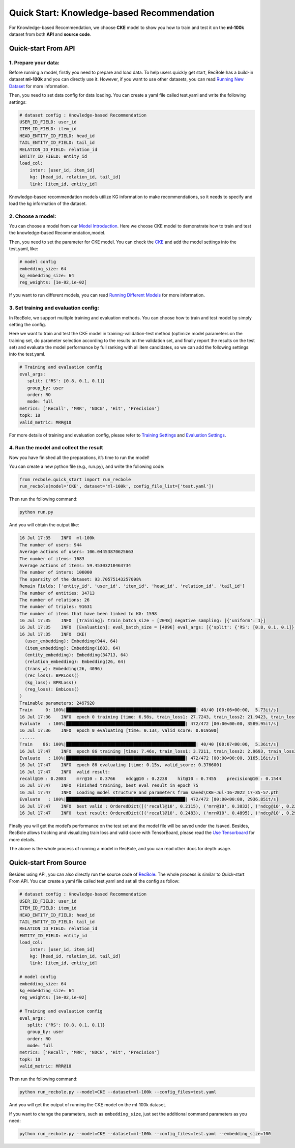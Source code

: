 Quick Start: Knowledge-based Recommendation
===============
For Knowledge-based Recommendation, we choose **CKE** model to show you how
to train and test it on the **ml-100k** dataset from both **API** and
**source code**.

.. _header-n152:

Quick-start From API
---------------------

.. _header-n153:

1. Prepare your data:
>>>>>>>>>>>>>>>>>>>>>>>>>>>>>>

Before running a model, firstly you need to prepare and load data. To
help users quickly get start, RecBole has a build-in dataset **ml-100k**
and you can directly use it. However, if you want to use other datasets,
you can read `Running New
Dataset <https://recbole.io/docs/user_guide/usage/running_new_dataset.html>`__
for more information.

Then, you need to set data config for data loading. You can create a
yaml file called test.yaml and write the following settings:

.. code:: yaml

   # dataset config : Knowledge-based Recommendation
   USER_ID_FIELD: user_id
   ITEM_ID_FIELD: item_id
   HEAD_ENTITY_ID_FIELD: head_id
   TAIL_ENTITY_ID_FIELD: tail_id
   RELATION_ID_FIELD: relation_id
   ENTITY_ID_FIELD: entity_id
   load_col:
       inter: [user_id, item_id]
       kg: [head_id, relation_id, tail_id]
       link: [item_id, entity_id]

Knowledge-based recommendation models utilize KG information to make
recommendations, so it needs to specify and load the kg information of
the dataset.

.. _header-n159:

2. Choose a model:
>>>>>>>>>>>>>>>>>>>>>>>>>>>>>>

You can choose a model from our `Model
Introduction <https://recbole.io/docs/user_guide/model_intro.html>`__.
Here we choose CKE model to demonstrate how to train and test the
knowledge-based Recommendation,model.

Then, you need to set the parameter for CKE model. You can check the
`CKE <https://recbole.io/docs/user_guide/model/knowledge/cke.html>`__
and add the model settings into the test.yaml, like:

.. code:: yaml

   # model config
   embedding_size: 64
   kg_embedding_size: 64
   reg_weights: [1e-02,1e-02]

If you want to run different models, you can read `Running Different
Models <https://recbole.io/docs/user_guide/usage/running_different_models.html>`__
for more information.

.. _header-n164:

3. Set training and evaluation config:
>>>>>>>>>>>>>>>>>>>>>>>>>>>>>>

In RecBole, we support multiple training and evaluation methods. You can
choose how to train and test model by simply setting the config.

Here we want to train and test the CKE model in training-validation-test
method (optimize model parameters on the training set, do parameter
selection according to the results on the validation set, and finally
report the results on the test set) and evaluate the model performance
by full ranking with all item candidates, so we can add the following
settings into the test.yaml.

.. code:: yaml

   # Training and evaluation config
   eval_args:
      split: {'RS': [0.8, 0.1, 0.1]}
      group_by: user 
      order: RO 
      mode: full
   metrics: ['Recall', 'MRR', 'NDCG', 'Hit', 'Precision']
   topk: 10
   valid_metric: MRR@10

For more details of training and evaluation config, please refer to
`Training
Settings <https://recbole.io/docs/user_guide/config/training_settings.html>`__
and `Evaluation
Settings <https://recbole.io/docs/user_guide/config/evaluation_settings.html>`__.

.. _header-n269:

4. Run the model and collect the result
>>>>>>>>>>>>>>>>>>>>>>>>>>>>>>

Now you have finished all the preparations, it’s time to run the model!

You can create a new python file (e.g., run.py), and write the following
code:

.. code:: python

   from recbole.quick_start import run_recbole
   run_recbole(model='CKE', dataset='ml-100k', config_file_list=['test.yaml'])

Then run the following command:

.. code:: python

   python run.py

And you will obtain the output like:

.. code:: 

   16 Jul 17:35    INFO  ml-100k
   The number of users: 944
   Average actions of users: 106.04453870625663
   The number of items: 1683
   Average actions of items: 59.45303210463734
   The number of inters: 100000
   The sparsity of the dataset: 93.70575143257098%
   Remain Fields: ['entity_id', 'user_id', 'item_id', 'head_id', 'relation_id', 'tail_id']
   The number of entities: 34713
   The number of relations: 26
   The number of triples: 91631
   The number of items that have been linked to KG: 1598
   16 Jul 17:35    INFO  [Training]: train_batch_size = [2048] negative sampling: [{'uniform': 1}]
   16 Jul 17:35    INFO  [Evaluation]: eval_batch_size = [4096] eval_args: [{'split': {'RS': [0.8, 0.1, 0.1]}, 'group_by': 'user', 'order': 'RO', 'mode': 'full'}]
   16 Jul 17:35    INFO  CKE(
     (user_embedding): Embedding(944, 64)
     (item_embedding): Embedding(1683, 64)
     (entity_embedding): Embedding(34713, 64)
     (relation_embedding): Embedding(26, 64)
     (trans_w): Embedding(26, 4096)
     (rec_loss): BPRLoss()
     (kg_loss): BPRLoss()
     (reg_loss): EmbLoss()
   )
   Trainable parameters: 2497920
   Train     0: 100%|██████████████████████████████████████████████████| 40/40 [00:06<00:00,  5.73it/s]
   16 Jul 17:36    INFO  epoch 0 training [time: 6.98s, train_loss1: 27.7243, train_loss2: 21.9423, train_loss3: 0.0436]
   Evaluate   : 100%|██████████████████████████████████████████████| 472/472 [00:00<00:00, 3589.95it/s]
   16 Jul 17:36    INFO  epoch 0 evaluating [time: 0.13s, valid_score: 0.019500]
   ......
   Train    86: 100%|██████████████████████████████████████████████████| 40/40 [00:07<00:00,  5.36it/s]
   16 Jul 17:47    INFO  epoch 86 training [time: 7.46s, train_loss1: 3.7211, train_loss2: 2.9693, train_loss3: 0.1157]
   Evaluate   : 100%|██████████████████████████████████████████████| 472/472 [00:00<00:00, 3165.16it/s]
   16 Jul 17:47    INFO  epoch 86 evaluating [time: 0.15s, valid_score: 0.376600]
   16 Jul 17:47    INFO  valid result: 
   recall@10 : 0.2083    mrr@10 : 0.3766    ndcg@10 : 0.2238    hit@10 : 0.7455    precision@10 : 0.1544
   16 Jul 17:47    INFO  Finished training, best eval result in epoch 75
   16 Jul 17:47    INFO  Loading model structure and parameters from saved\CKE-Jul-16-2022_17-35-57.pth
   Evaluate   : 100%|██████████████████████████████████████████████| 472/472 [00:00<00:00, 2936.85it/s]
   16 Jul 17:47    INFO  best valid : OrderedDict([('recall@10', 0.2115), ('mrr@10', 0.3832), ('ndcg@10', 0.2296), ('hit@10', 0.7391), ('precision@10', 0.1584)])
   16 Jul 17:47    INFO  test result: OrderedDict([('recall@10', 0.2483), ('mrr@10', 0.4895), ('ndcg@10', 0.2912), ('hit@10', 0.7709), ('precision@10', 0.1951)])

Finally you will get the model’s performance on the test set and the
model file will be saved under the /saved. Besides, RecBole allows
tracking and visualizing train loss and valid score with TensorBoard,
please read the `Use
Tensorboard <https://recbole.io/docs/user_guide/usage/use_tensorboard.html>`__
for more details.

The above is the whole process of running a model in RecBole, and you
can read other docs for depth usage.

.. _header-n179:

Quick-start From Source
--------------------------

Besides using API, you can also directly run the source code of
`RecBole <https://github.com/RUCAIBox/RecBole>`__. The whole process is
similar to Quick-start From API. You can create a yaml file called
test.yaml and set all the config as follow:

.. code:: yaml

   # dataset config : Knowledge-based Recommendation
   USER_ID_FIELD: user_id
   ITEM_ID_FIELD: item_id
   HEAD_ENTITY_ID_FIELD: head_id
   TAIL_ENTITY_ID_FIELD: tail_id
   RELATION_ID_FIELD: relation_id
   ENTITY_ID_FIELD: entity_id
   load_col:
       inter: [user_id, item_id]
       kg: [head_id, relation_id, tail_id]
       link: [item_id, entity_id]
       
   # model config
   embedding_size: 64
   kg_embedding_size: 64
   reg_weights: [1e-02,1e-02]

   # Training and evaluation config
   eval_args:
      split: {'RS': [0.8, 0.1, 0.1]}
      group_by: user
      order: RO
      mode: full
   metrics: ['Recall', 'MRR', 'NDCG', 'Hit', 'Precision']
   topk: 10
   valid_metric: MRR@10

Then run the following command:

.. code:: python

   python run_recbole.py --model=CKE --dataset=ml-100k --config_files=test.yaml

And you will get the output of running the CKE model on the ml-100k
dataset.

If you want to change the parameters, such as ``embedding_size``, just
set the additional command parameters as you need:

.. code:: python

   python run_recbole.py --model=CKE --dataset=ml-100k --config_files=test.yaml --embedding_size=100
